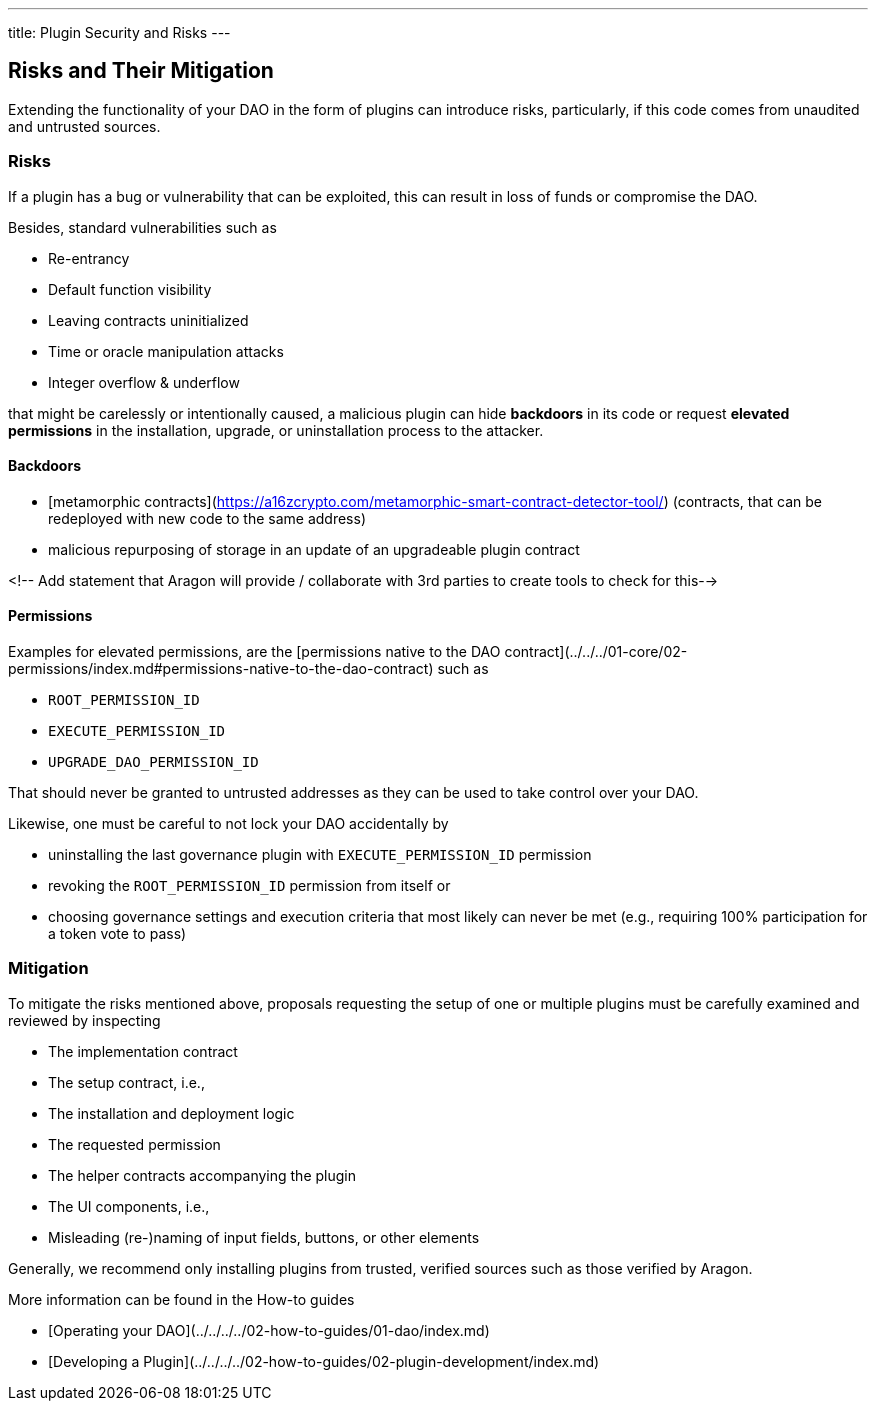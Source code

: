 ---
title: Plugin Security and Risks
---

## Risks and Their Mitigation

Extending the functionality of your DAO in the form of plugins can introduce risks, particularly, if this code comes from unaudited and untrusted sources.

### Risks

If a plugin has a bug or vulnerability that can be exploited, this can result in loss of funds or compromise the DAO.

Besides, standard vulnerabilities such as

- Re-entrancy
- Default function visibility
- Leaving contracts uninitialized
- Time or oracle manipulation attacks
- Integer overflow & underflow

that might be carelessly or intentionally caused, a malicious plugin can hide **backdoors** in its code or request **elevated permissions** in the installation, upgrade, or uninstallation process to the attacker.

#### Backdoors

- [metamorphic contracts](https://a16zcrypto.com/metamorphic-smart-contract-detector-tool/) (contracts, that can be redeployed with new code to the same address)
- malicious repurposing of storage in an update of an upgradeable plugin contract

<!-- Add statement that Aragon will provide / collaborate with 3rd parties to create tools to check for this-->

#### Permissions

Examples for elevated permissions, are the [permissions native to the DAO contract](../../../01-core/02-permissions/index.md#permissions-native-to-the-dao-contract) such as

- `ROOT_PERMISSION_ID`
- `EXECUTE_PERMISSION_ID`
- `UPGRADE_DAO_PERMISSION_ID`

That should never be granted to untrusted addresses as they can be used to take control over your DAO.

Likewise, one must be careful to not lock your DAO accidentally by

- uninstalling the last governance plugin with `EXECUTE_PERMISSION_ID` permission
- revoking the `ROOT_PERMISSION_ID` permission from itself or
- choosing governance settings and execution criteria that most likely can never be met (e.g., requiring 100% participation for a token vote to pass)

### Mitigation

To mitigate the risks mentioned above, proposals requesting the setup of one or multiple plugins must be carefully examined and reviewed by inspecting

- The implementation contract
- The setup contract, i.e.,
  - The installation and deployment logic
  - The requested permission
  - The helper contracts accompanying the plugin
- The UI components, i.e.,
  - Misleading (re-)naming of input fields, buttons, or other elements

Generally, we recommend only installing plugins from trusted, verified sources such as those verified by Aragon.

More information can be found in the How-to guides

- [Operating your DAO](../../../../02-how-to-guides/01-dao/index.md)
- [Developing a Plugin](../../../../02-how-to-guides/02-plugin-development/index.md)
